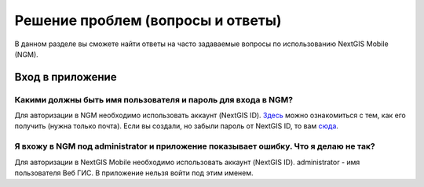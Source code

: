 .. _ngmobile_faq:

Решение проблем (вопросы и ответы)
================================

В данном разделе вы сможете найти ответы на часто задаваемые вопросы по использованию NextGIS Mobile (NGM).

.. _ngmobile_change_passwords:

Вход в приложение
-----------------

Какими должны быть имя пользователя и пароль для входа в NGM?
~~~~~~~~~~~~~~~~~~~~~~~~~~~~~~~~~~~~~~~~~~~~~~~~~~~~~~~~~~~~~~~~~~~~~~~~~~~
Для авторизации в NGM необходимо использовать аккаунт (NextGIS ID). `Здесь <https://docs.nextgis.ru/docs_ngcom/source/create.html#nextgis-id/>`_ можно ознакомиться с тем, как его получить (нужна только почта). Если вы создали, но забыли пароль от NextGIS ID, то вам `сюда <https://docs.nextgis.ru/docs_ngcom/source/faq_webgis.html#q-nextgis-id/>`_.

Я вхожу в NGM под administrator и приложение показывает ошибку. Что я делаю не так?
~~~~~~~~~~~~~~~~~~~~~~~~~~~~~~~~~~~~~~~~~~~~~~~~~~~~~~~~~~~~~~~~~~~~~~~~~~~~~~~~~~~~~~
Для авторизации в NextGIS Mobile необходимо использовать аккаунт (NextGIS ID). administrator - имя пользователя Веб ГИС. В приложение нельзя войти под этим именем.


